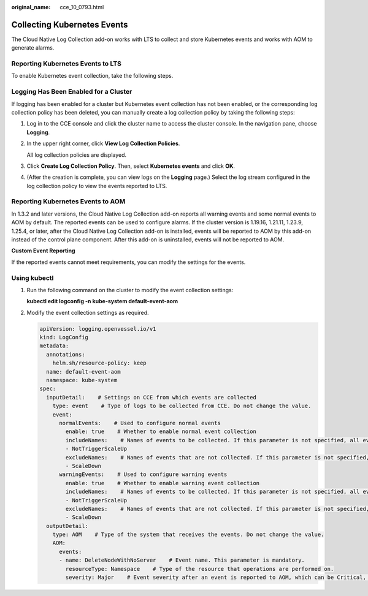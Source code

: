 :original_name: cce_10_0793.html

.. _cce_10_0793:

Collecting Kubernetes Events
============================

The Cloud Native Log Collection add-on works with LTS to collect and store Kubernetes events and works with AOM to generate alarms.

Reporting Kubernetes Events to LTS
----------------------------------

To enable Kubernetes event collection, take the following steps.

Logging Has Been Enabled for a Cluster
--------------------------------------

If logging has been enabled for a cluster but Kubernetes event collection has not been enabled, or the corresponding log collection policy has been deleted, you can manually create a log collection policy by taking the following steps:

#. Log in to the CCE console and click the cluster name to access the cluster console. In the navigation pane, choose **Logging**.

#. In the upper right corner, click **View Log Collection Policies**.

   All log collection policies are displayed.

#. Click **Create Log Collection Policy**. Then, select **Kubernetes events** and click **OK**.

#. (After the creation is complete, you can view logs on the **Logging** page.) Select the log stream configured in the log collection policy to view the events reported to LTS.

.. _cce_10_0793__section1626024011253:

Reporting Kubernetes Events to AOM
----------------------------------

In 1.3.2 and later versions, the Cloud Native Log Collection add-on reports all warning events and some normal events to AOM by default. The reported events can be used to configure alarms. If the cluster version is 1.19.16, 1.21.11, 1.23.9, 1.25.4, or later, after the Cloud Native Log Collection add-on is installed, events will be reported to AOM by this add-on instead of the control plane component. After this add-on is uninstalled, events will not be reported to AOM.

**Custom Event Reporting**

If the reported events cannot meet requirements, you can modify the settings for the events.

Using kubectl
-------------

#. Run the following command on the cluster to modify the event collection settings:

   **kubectl edit logconfig -n kube-system default-event-aom**

#. Modify the event collection settings as required.

   .. code-block::

      apiVersion: logging.openvessel.io/v1
      kind: LogConfig
      metadata:
        annotations:
          helm.sh/resource-policy: keep
        name: default-event-aom
        namespace: kube-system
      spec:
        inputDetail:    # Settings on CCE from which events are collected
          type: event    # Type of logs to be collected from CCE. Do not change the value.
          event:
            normalEvents:    # Used to configure normal events
              enable: true    # Whether to enable normal event collection
              includeNames:    # Names of events to be collected. If this parameter is not specified, all events will be collected.
              - NotTriggerScaleUp
              excludeNames:    # Names of events that are not collected. If this parameter is not specified, all events will be collected.
              - ScaleDown
            warningEvents:    # Used to configure warning events
              enable: true    # Whether to enable warning event collection
              includeNames:    # Names of events to be collected. If this parameter is not specified, all events will be collected.
              - NotTriggerScaleUp
              excludeNames:    # Names of events that are not collected. If this parameter is not specified, all events will be collected.
              - ScaleDown
        outputDetail:
          type: AOM    # Type of the system that receives the events. Do not change the value.
          AOM:
            events:
            - name: DeleteNodeWithNoServer    # Event name. This parameter is mandatory.
              resourceType: Namespace    # Type of the resource that operations are performed on.
              severity: Major    # Event severity after an event is reported to AOM, which can be Critical, Major, Minor, or Info. The default value is Major.
